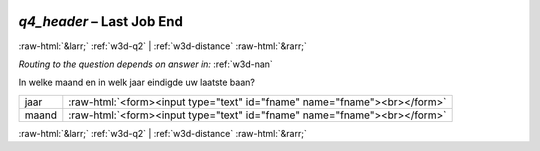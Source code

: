.. _w3d-q4_header:

 
 .. role:: raw-html(raw) 
        :format: html 

`q4_header` – Last Job End
==========================


:raw-html:`&larr;` :ref:`w3d-q2` | :ref:`w3d-distance` :raw-html:`&rarr;` 

*Routing to the question depends on answer in:* :ref:`w3d-nan`

In welke maand en in welk jaar eindigde uw laatste baan?

.. csv-table::
   :delim: |

           jaar | :raw-html:`<form><input type="text" id="fname" name="fname"><br></form>`
           maand | :raw-html:`<form><input type="text" id="fname" name="fname"><br></form>`

.. image:: ../_screenshots/w3-q4_header.png


:raw-html:`&larr;` :ref:`w3d-q2` | :ref:`w3d-distance` :raw-html:`&rarr;` 

